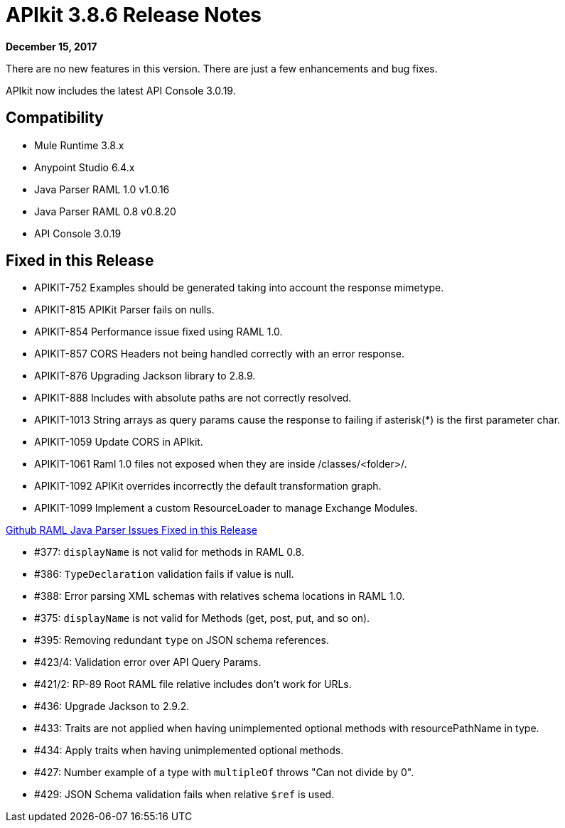 = APIkit 3.8.6 Release Notes

*December 15, 2017*

There are no new features in this version. There are just a few enhancements and bug fixes.

APIkit now includes the latest API Console 3.0.19.

== Compatibility

* Mule Runtime 3.8.x
* Anypoint Studio 6.4.x
* Java Parser RAML 1.0 v1.0.16
* Java Parser RAML 0.8 v0.8.20
* API Console 3.0.19

== Fixed in this Release

* APIKIT-752 Examples should be generated taking into account the response mimetype.
* APIKIT-815 APIKit Parser fails on nulls.
* APIKIT-854 Performance issue fixed using RAML 1.0.
* APIKIT-857 CORS Headers not being handled correctly with an error response.
* APIKIT-876 Upgrading Jackson library to 2.8.9.
* APIKIT-888 Includes with absolute paths are not correctly resolved.
* APIKIT-1013 String arrays as query params cause the response to failing if asterisk(*) is the first parameter char.
* APIKIT-1059 Update CORS in APIkit.
* APIKIT-1061 Raml 1.0 files not exposed when they are inside /classes/<folder>/.
* APIKIT-1092 APIKit overrides incorrectly the default transformation graph.
* APIKIT-1099 Implement a custom ResourceLoader to manage Exchange Modules.

link:https://github.com/raml-org/raml-java-parser[Github RAML Java Parser Issues Fixed in this Release]

* #377: `displayName` is not valid for methods in RAML 0.8.
* #386: `TypeDeclaration` validation fails if value is null.
* #388: Error parsing XML schemas with relatives schema locations in RAML 1.0.
* #375: `displayName` is not valid for Methods (get, post, put, and so on).
* #395: Removing redundant `type` on JSON schema references.
* #423/4: Validation error over API Query Params.
* #421/2: RP-89 Root RAML file relative includes don’t work for URLs.
* #436: Upgrade Jackson to 2.9.2.
* #433: Traits are not applied when having unimplemented optional methods with resourcePathName in type.
* #434: Apply traits when having unimplemented optional methods.
* #427: Number example of a type with `multipleOf` throws "Can not divide by 0".
* #429: JSON Schema validation fails when relative `$ref` is used.







